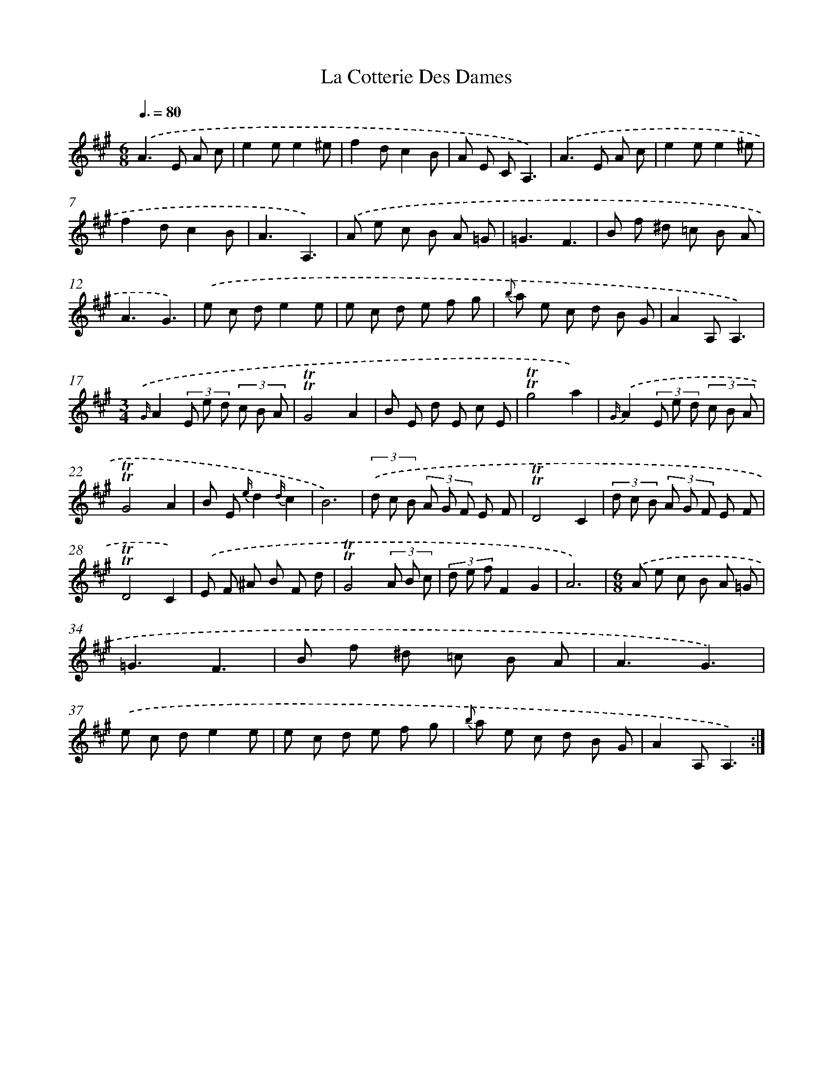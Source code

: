 X: 17602
T: La Cotterie Des Dames
%%abc-version 2.0
%%abcx-abcm2ps-target-version 5.9.1 (29 Sep 2008)
%%abc-creator hum2abc beta
%%abcx-conversion-date 2018/11/01 14:38:14
%%humdrum-veritas 556410432
%%humdrum-veritas-data 2857778157
%%continueall 1
%%barnumbers 0
L: 1/8
M: 6/8
Q: 3/8=80
K: A clef=treble
.('A2>E2 A c |
e2ee2^e |
f2dc2B |
A E CA,3) |
.('A2>E2 A c |
e2ee2^e |
f2dc2B |
A3A,3) |
.('A e c B A =G |
=G3F3 |
B f ^d =c B A |
A3G3) |
.('e c de2e |
e c d e f g |
{b} a e c d B G |
A2A,A,3) |
[M:3/4]{.('G/}A2(3E e d (3c B A |
!trill!!trill!G4A2 |
B E d E c E |
!trill!!trill!g4a2) |
{G/}.('A2(3E e d (3c B A |
!trill!!trill!G4A2 |
B E {e/}d2{d/}c2 |
B6) |
(3.('d c B (3A G F E F |
!trill!!trill!D4C2 |
(3d c B (3A G F E F |
!trill!!trill!D4C2) |
.('E F ^A B F d |
!trill!!trill!G4(3A B c |
(3d e fF2G2 |
A6) |
[M:6/8].('A e c B A =G |
=G3F3 |
B f ^d =c B A |
A3G3) |
.('e c de2e |
e c d e f g |
{b} a e c d B G |
A2A,A,3) :|]
